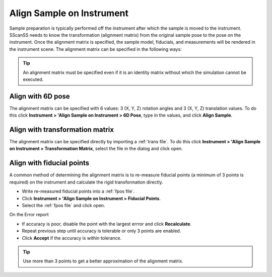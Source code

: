 ##########################
Align Sample on Instrument
##########################
Sample preparation is typically performed off the instrument after which the sample is moved to the instrument. SScanSS needs
to know the transformation (alignment matrix) from the original sample pose to the pose on the instrument. Once the alignment
matrix is specified, the sample model, fiducials, and measurements will be rendered in the instrument scene. The alignment
matrix can be specified in the following ways:

.. tip::
    An alignment matrix must be specified even if it is an identity matrix without which the simulation cannot
    be executed.

******************
Align with 6D pose
******************
The alignment matrix can be specified with 6 values: 3 (X, Y, Z) rotation angles and 3 (X, Y, Z) translation values. To
do this click **Instrument > 'Align Sample on Instrument > 6D Pose**, type in the values, and click **Align Sample**.

.. image:: images/align_with_6D_pose.png
   :scale: 80
   :alt: Align with 6D pose Window
   :align: center

********************************
Align with transformation matrix
********************************
The alignment matrix can be specified directly by importing a :ref:`trans file`. To do this click
**Instrument > 'Align Sample on Instrument > Transformation Matrix**, select the file in the dialog and click open.

**************************
Align with fiducial points
**************************
A common method of determining the alignment matrix is to re-measure fiducial points (a minimum of 3 points is required)
on the instrument and calculate the rigid transformation directly.

* Write re-measured fiducial points into a :ref:`fpos file`.
* Click **Instrument > 'Align Sample on Instrument > Fiducial Points**.
* Select the :ref:`fpos file` and click open.

On the Error report

* If accuracy is poor, disable the point with the largest errror and click **Recalculate**.
* Repeat previous step until accuracy is tolerable or only 3 points are enabled.
* Click **Accept** if the accuracy is within tolerance.

.. image:: images/alignment_error.png
   :scale: 80
   :alt: Alignment error dialog
   :align: center

.. tip::
    Use more than 3 points to get a better approximation of the alignment matrix.

